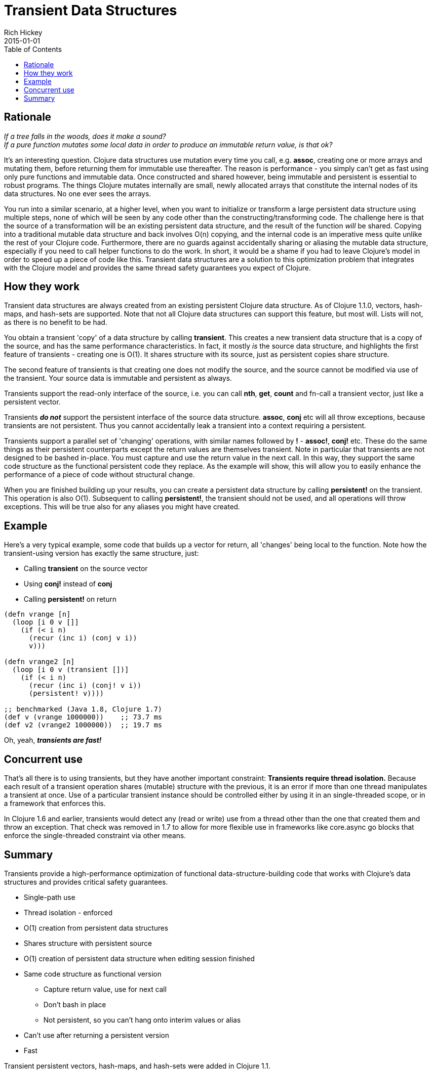 = Transient Data Structures
Rich Hickey
2015-01-01
:type: reference
:toc: macro
:icons: font
:navlinktext: Transients
:prevpagehref: sequences
:prevpagetitle: Sequences
:nextpagehref: transducers
:nextpagetitle: Transducers

ifdef::env-github,env-browser[:outfilesuffix: .adoc]

toc::[]

== Rationale

_If a tree falls in the woods, does it make a sound?_ +
_If a pure function mutates some local data in order to produce an immutable return value, is that ok?_

It's an interesting question. Clojure data structures use mutation every time you call, e.g. *assoc*, creating one or more arrays and mutating them, before returning them for immutable use thereafter. The reason is performance - you simply can't get as fast using only pure functions and immutable data. Once constructed and shared however, being immutable and persistent is essential to robust programs. The things Clojure mutates internally are small, newly allocated arrays that constitute the internal nodes of its data structures. No one ever sees the arrays.

You run into a similar scenario, at a higher level, when you want to initialize or transform a large persistent data structure using multiple steps, none of which will be seen by any code other than the constructing/transforming code. The challenge here is that the source of a transformation will be an existing persistent data structure, and the result of the function _will_ be shared. Copying into a traditional mutable data structure and back involves O(n) copying, and the internal code is an imperative mess quite unlike the rest of your Clojure code. Furthermore, there are no guards against accidentally sharing or aliasing the mutable data structure, especially if you need to call helper functions to do the work. In short, it would be a shame if you had to leave Clojure's model in order to speed up a piece of code like this. Transient data structures are a solution to this optimization problem that integrates with the Clojure model and provides the same thread safety guarantees you expect of Clojure.

== How they work

Transient data structures are always created from an existing persistent Clojure data structure. As of Clojure 1.1.0, vectors, hash-maps, and hash-sets are supported. Note that not all Clojure data structures can support this feature, but most will. Lists will not, as there is no benefit to be had.

You obtain a transient 'copy' of a data structure by calling *transient*. This creates a new transient data structure that is a copy of the source, and has the same performance characteristics. In fact, it mostly _is_ the source data structure, and highlights the first feature of transients - creating one is O(1). It shares structure with its source, just as persistent copies share structure.

The second feature of transients is that creating one does not modify the source, and the source cannot be modified via use of the transient. Your source data is immutable and persistent as always.

Transients support the read-only interface of the source, i.e. you can call *nth*, *get*, *count* and fn-call a transient vector, just like a persistent vector.

Transients _**do not**_ support the persistent interface of the source data structure. *assoc*, *conj* etc will all throw exceptions, because transients are not persistent. Thus you cannot accidentally leak a transient into a context requiring a persistent.

Transients support a parallel set of 'changing' operations, with similar names followed by *!* - *assoc!*, *conj!* etc. These do the same things as their persistent counterparts except the return values are themselves transient. Note in particular that transients are not designed to be bashed in-place. You must capture and use the return value in the next call. In this way, they support the same code structure as the functional persistent code they replace. As the example will show, this will allow you to easily enhance the performance of a piece of code without structural change.

When you are finished building up your results, you can create a persistent data structure by calling *persistent!* on the transient. This operation is also O(1). Subsequent to calling *persistent!*, the transient should not be used, and all operations will throw exceptions. This will be true also for any aliases you might have created.

== Example

Here's a very typical example, some code that builds up a vector for return, all 'changes' being local to the function. Note how the transient-using version has exactly the same structure, just:

* Calling *transient* on the source vector
* Using *conj!* instead of *conj*
* Calling *persistent!* on return
[source,clojure]
----
(defn vrange [n]
  (loop [i 0 v []]
    (if (< i n)
      (recur (inc i) (conj v i))
      v)))

(defn vrange2 [n]
  (loop [i 0 v (transient [])]
    (if (< i n)
      (recur (inc i) (conj! v i))
      (persistent! v))))

;; benchmarked (Java 1.8, Clojure 1.7)
(def v (vrange 1000000))    ;; 73.7 ms
(def v2 (vrange2 1000000))  ;; 19.7 ms
----
Oh, yeah, _**transients are fast!**_

== Concurrent use

That's all there is to using transients, but they have another important constraint: *Transients require thread isolation.* Because each result of a transient operation shares (mutable) structure with the previous, it is an error if more than one thread manipulates a transient at once. Use of a particular transient instance should be controlled either by using it in an single-threaded scope, or in a framework that enforces this.

In Clojure 1.6 and earlier, transients would detect any (read or write) use from a thread other than the one that created them and throw an exception. That check was removed in 1.7 to allow for more flexible use in frameworks like core.async go blocks that enforce the single-threaded constraint via other means.

== Summary

Transients provide a high-performance optimization of functional data-structure-building code that works with Clojure's data structures and provides critical safety guarantees.


* Single-path use
* Thread isolation - enforced
* O(1) creation from persistent data structures
* Shares structure with persistent source
* O(1) creation of persistent data structure when editing session finished
* Same code structure as functional version
** Capture return value, use for next call
** Don't bash in place
** Not persistent, so you can't hang onto interim values or alias
* Can't use after returning a persistent version
* Fast

Transient persistent vectors, hash-maps, and hash-sets were added in Clojure 1.1.
